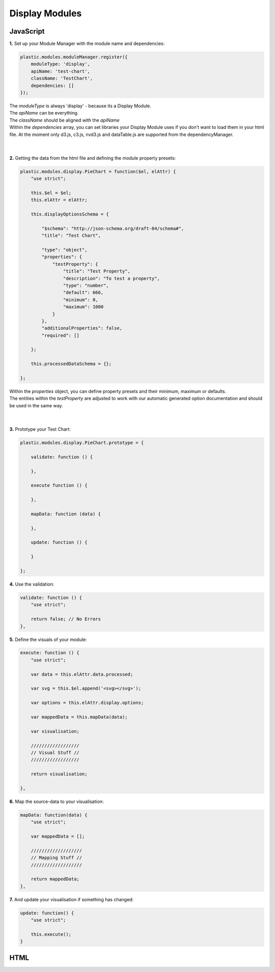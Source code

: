 Display Modules
===============

JavaScript
----------

**1.** Set up your Module Manager with the module name and dependencies:

.. code-block:: javascript

    plastic.modules.moduleManager.register({
        moduleType: 'display',
        apiName: 'test-chart',
        className: 'TestChart',
        dependencies: []
    });

| The *moduleType* is always 'display' - because its a Display Module.
| The *apiName* can be everything.
| The *className* should be aligned with the *apiName*
| Within the *dependencies* array, you can set libraries your Display Module uses if you don't want to load them in your html file. At the moment only d3.js, c3.js, nvd3.js and dataTable.js are supported from the dependencyManager.
|
|

**2.** Getting the data from the html file and defining the module property presets:

.. code-block:: javascript

    plastic.modules.display.PieChart = function($el, elAttr) {
        "use strict";

        this.$el = $el;
        this.elAttr = elAttr;

        this.displayOptionsSchema = {

            "$schema": "http://json-schema.org/draft-04/schema#",
            "title": "Test Chart",

            "type": "object",
            "properties": {
                "testProperty": {
                    "title": "Test Property",
                    "description": "To test a property",
                    "type": "number",
                    "default": 666,
                    "minimum": 0,
                    "maximum": 1000
                }
            },
            "additionalProperties": false,
            "required": []

        };

        this.processedDataSchema = {};

    };

| Within the *properties* object, you can define property presets and their minimum, maximum or defaults.
| The entities within the *testProperty* are adjusted to work with our automatic generated option documentation and should be used in the same way.
|
|

**3.** Prototype your Test Chart:

.. code-block:: javascript

    plastic.modules.display.PieChart.prototype = {

        validate: function () {

        },

        execute function () {

        },

        mapData: function (data) {

        },

        update: function () {

        }

    };


**4.** Use the validation:

.. code-block:: javascript

    validate: function () {
        "use strict";

        return false; // No Errors
    },

**5.** Define the visuals of your module:

.. code-block:: javascript

    execute: function () {
        "use strict";

        var data = this.elAttr.data.processed;

        var svg = this.$el.append('<svg></svg>');

        var options = this.elAttr.display.options;

        var mappedData = this.mapData(data);

        var visualisation;

        //////////////////
        // Visual Stuff //
        //////////////////

        return visualisation;

    },


**6.** Map the source-data to your visualisation:

.. code-block:: javascript

    mapData: function(data) {
        "use strict";

        var mappedData = [];

        ///////////////////
        // Mapping Stuff //
        ///////////////////

        return mappedData;
    },

**7.** And update your visualisation if something has changed:

.. code-block:: javascript

    update: function() {
        "use strict";

        this.execute();
    }



HTML
----





